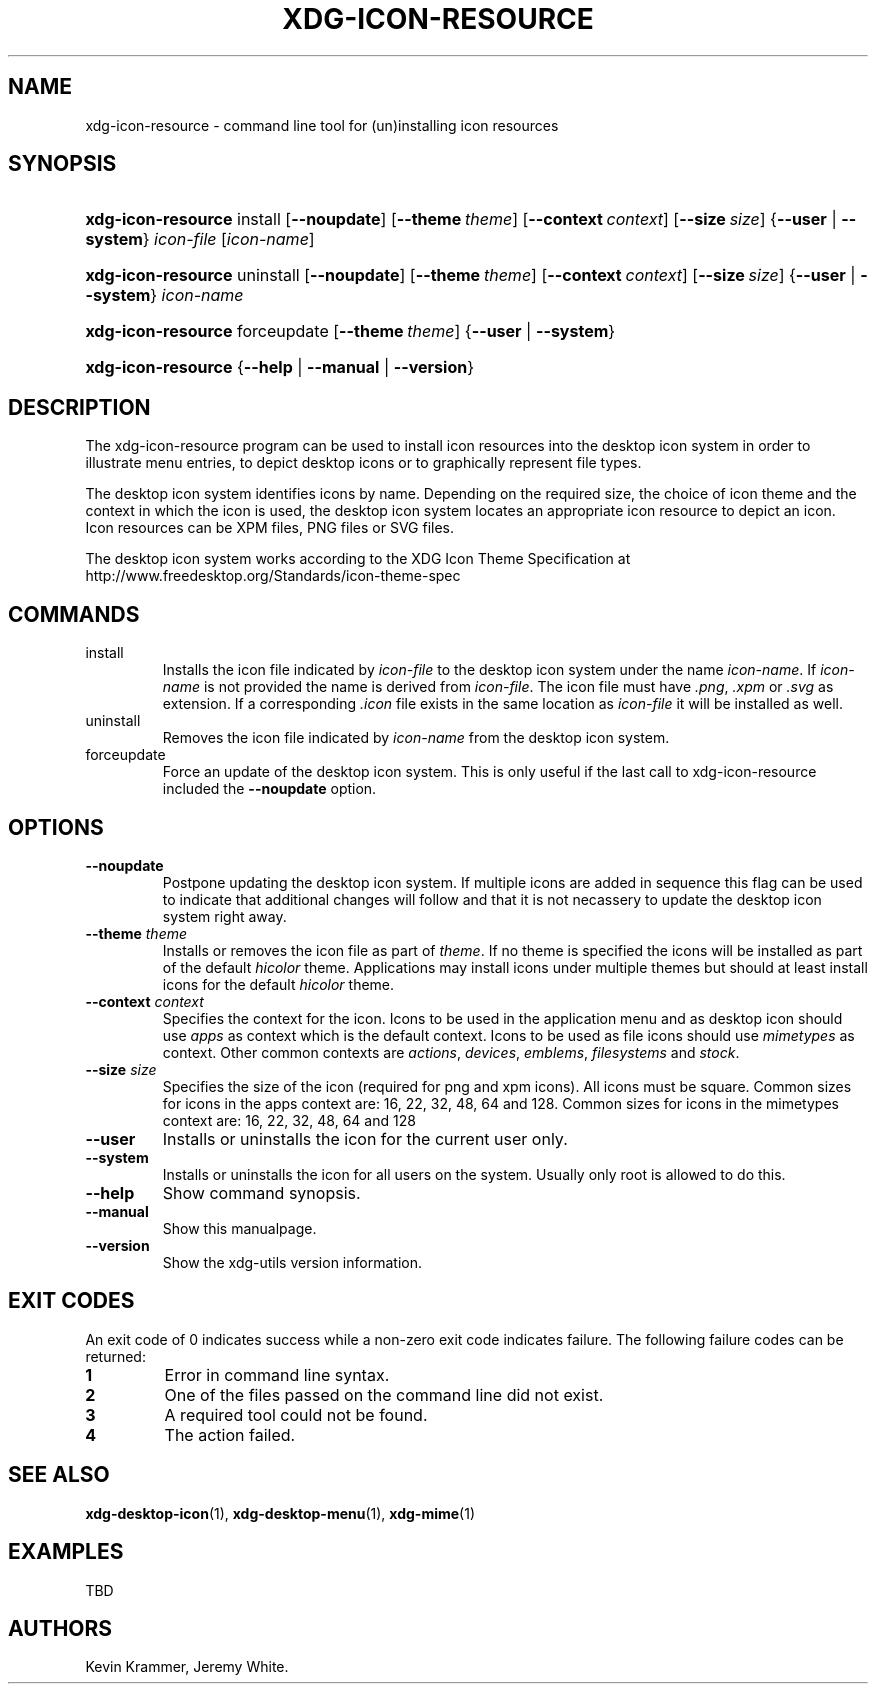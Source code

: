 .\"Generated by db2man.xsl. Don't modify this, modify the source.
.de Sh \" Subsection
.br
.if t .Sp
.ne 5
.PP
\fB\\$1\fR
.PP
..
.de Sp \" Vertical space (when we can't use .PP)
.if t .sp .5v
.if n .sp
..
.de Ip \" List item
.br
.ie \\n(.$>=3 .ne \\$3
.el .ne 3
.IP "\\$1" \\$2
..
.TH "XDG-ICON-RESOURCE" 1 "" "" "xdg-icon-resource Manual"
.SH NAME
xdg-icon-resource \- command line tool for (un)installing icon resources
.SH "SYNOPSIS"
.ad l
.hy 0
.HP 18
\fBxdg\-icon\-resource\fR install [\fB\-\-noupdate\fR] [\fB\-\-theme\ \fItheme\fR\fR] [\fB\-\-context\ \fIcontext\fR\fR] [\fB\-\-size\ \fIsize\fR\fR] {\fB\fB\-\-user\fR\fR | \fB\fB\-\-system\fR\fR} \fIicon\-file\fR [\fIicon\-name\fR]
.ad
.hy
.ad l
.hy 0
.HP 18
\fBxdg\-icon\-resource\fR uninstall [\fB\-\-noupdate\fR] [\fB\-\-theme\ \fItheme\fR\fR] [\fB\-\-context\ \fIcontext\fR\fR] [\fB\-\-size\ \fIsize\fR\fR] {\fB\fB\-\-user\fR\fR | \fB\fB\-\-system\fR\fR} \fIicon\-name\fR
.ad
.hy
.ad l
.hy 0
.HP 18
\fBxdg\-icon\-resource\fR forceupdate [\fB\-\-theme\ \fItheme\fR\fR] {\fB\-\-user\fR | \fB\-\-system\fR}
.ad
.hy
.ad l
.hy 0
.HP 18
\fBxdg\-icon\-resource\fR {\fB\fB\-\-help\fR\fR | \fB\fB\-\-manual\fR\fR | \fB\fB\-\-version\fR\fR}
.ad
.hy

.SH "DESCRIPTION"

.PP
The xdg\-icon\-resource program can be used to install icon resources into the desktop icon system in order to illustrate menu entries, to depict desktop icons or to graphically represent file types\&.

.PP
The desktop icon system identifies icons by name\&. Depending on the required size, the choice of icon theme and the context in which the icon is used, the desktop icon system locates an appropriate icon resource to depict an icon\&. Icon resources can be XPM files, PNG files or SVG files\&.

.PP
The desktop icon system works according to the XDG Icon Theme Specification at http://www\&.freedesktop\&.org/Standards/icon\-theme\-spec

.SH "COMMANDS"

.TP
install
Installs the icon file indicated by \fIicon\-file\fR to the desktop icon system under the name \fIicon\-name\fR\&. If \fIicon\-name\fR is not provided the name is derived from \fIicon\-file\fR\&. The icon file must have \fI\&.png\fR, \fI\&.xpm\fR or \fI\&.svg\fR as extension\&. If a corresponding \fI\&.icon\fR file exists in the same location as \fIicon\-file\fR it will be installed as well\&.

.TP
uninstall
Removes the icon file indicated by \fIicon\-name\fR from the desktop icon system\&.

.TP
forceupdate
Force an update of the desktop icon system\&. This is only useful if the last call to xdg\-icon\-resource included the \fB\-\-noupdate\fR option\&.

.SH "OPTIONS"

.TP
\fB\-\-noupdate\fR
Postpone updating the desktop icon system\&. If multiple icons are added in sequence this flag can be used to indicate that additional changes will follow and that it is not necassery to update the desktop icon system right away\&.

.TP
\fB\-\-theme\fR \fItheme\fR
Installs or removes the icon file as part of \fItheme\fR\&. If no theme is specified the icons will be installed as part of the default \fIhicolor\fR theme\&. Applications may install icons under multiple themes but should at least install icons for the default \fIhicolor\fR theme\&.

.TP
\fB\-\-context\fR \fIcontext\fR
Specifies the context for the icon\&. Icons to be used in the application menu and as desktop icon should use \fIapps\fR as context which is the default context\&. Icons to be used as file icons should use \fImimetypes\fR as context\&. Other common contexts are \fIactions\fR, \fIdevices\fR, \fIemblems\fR, \fIfilesystems\fR and \fIstock\fR\&.

.TP
\fB\-\-size\fR \fIsize\fR
Specifies the size of the icon (required for png and xpm icons)\&. All icons must be square\&. Common sizes for icons in the apps context are: 16, 22, 32, 48, 64 and 128\&. Common sizes for icons in the mimetypes context are: 16, 22, 32, 48, 64 and 128

.TP
\fB\-\-user\fR
Installs or uninstalls the icon for the current user only\&.

.TP
\fB\-\-system\fR
Installs or uninstalls the icon for all users on the system\&. Usually only root is allowed to do this\&.

.TP
\fB\-\-help\fR
Show command synopsis\&.

.TP
\fB\-\-manual\fR
Show this manualpage\&.

.TP
\fB\-\-version\fR
Show the xdg\-utils version information\&.

.SH "EXIT CODES"

.PP
An exit code of 0 indicates success while a non\-zero exit code indicates failure\&. The following failure codes can be returned:

.TP
\fB1\fR
Error in command line syntax\&.

.TP
\fB2\fR
One of the files passed on the command line did not exist\&.

.TP
\fB3\fR
A required tool could not be found\&.

.TP
\fB4\fR
The action failed\&.

.SH "SEE ALSO"

.PP
\fBxdg\-desktop\-icon\fR(1), \fBxdg\-desktop\-menu\fR(1), \fBxdg\-mime\fR(1) 

.SH "EXAMPLES"

.PP
TBD

.SH AUTHORS
Kevin Krammer, Jeremy White.
